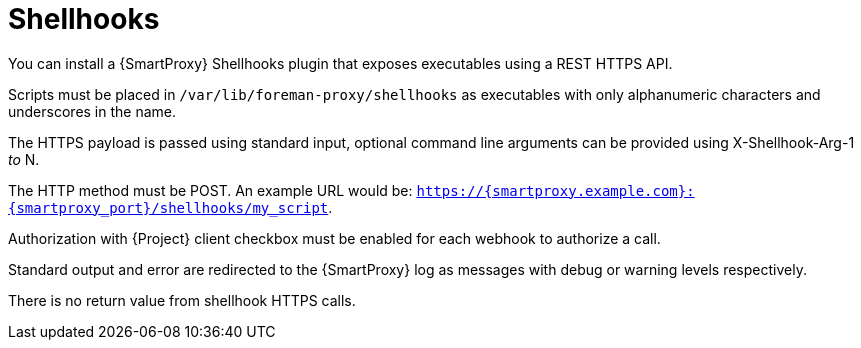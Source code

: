 [id="shellhooks_{context}"]
= Shellhooks

You can install a {SmartProxy} Shellhooks plugin that exposes executables using a REST HTTPS API.

Scripts must be placed in `/var/lib/foreman-proxy/shellhooks` as executables with only alphanumeric characters and underscores in the name.

The HTTPS payload is passed using standard input, optional command line arguments can be provided using X-Shellhook-Arg-1 _to_ N.

The HTTP method must be POST. An example URL would be: `https://{smartproxy.example.com}:{smartproxy_port}/shellhooks/my_script`.

Authorization with {Project} client checkbox must be enabled for each webhook to authorize a call.

Standard output and error are redirected to the {SmartProxy} log as messages with debug or warning levels respectively.

There is no return value from shellhook HTTPS calls.
